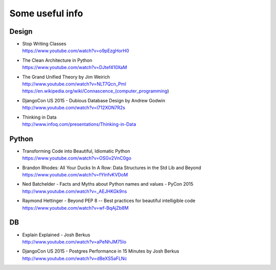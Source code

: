 Some useful info
================

Design
------

* | Stop Writing Classes
  | https://www.youtube.com/watch?v=o9pEzgHorH0

* | The Clean Architecture in Python
  | https://www.youtube.com/watch?v=DJtef410XaM

* | The Grand Unified Theory by Jim Weirich
  | http://www.youtube.com/watch?v=NLT7Qcn_PmI
  | https://en.wikipedia.org/wiki/Connascence_(computer_programming)

* | DjangoCon US 2015 - Dubious Database Design by Andrew Godwin
  | http://www.youtube.com/watch?v=l712XON7R2s

* | Thinking in Data
  | http://www.infoq.com/presentations/Thinking-in-Data


Python
------

* | Transforming Code into Beautiful, Idiomatic Python
  | https://www.youtube.com/watch?v=OSGv2VnC0go

* | Brandon Rhodes: All Your Ducks In A Row: Data Structures in the Std Lib and Beyond
  | https://www.youtube.com/watch?v=fYlnfvKVDoM

* | Ned Batchelder - Facts and Myths about Python names and values - PyCon 2015
  | http://www.youtube.com/watch?v=_AEJHKGk9ns

* | Raymond Hettinger - Beyond PEP 8 -- Best practices for beautiful intelligible code
  | https://www.youtube.com/watch?v=wf-BqAjZb8M


DB
--

* | Explain Explained - Josh Berkus
  | http://www.youtube.com/watch?v=aPeNhJM75lo

* | DjangoCon US 2015 - Postgres Performance in 15 Minutes by Josh Berkus
  | http://www.youtube.com/watch?v=dBeXS5aFLNc
